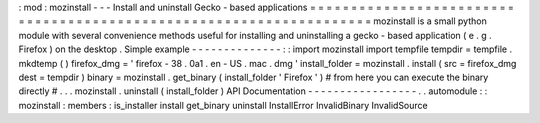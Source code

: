 :
mod
:
mozinstall
-
-
-
Install
and
uninstall
Gecko
-
based
applications
=
=
=
=
=
=
=
=
=
=
=
=
=
=
=
=
=
=
=
=
=
=
=
=
=
=
=
=
=
=
=
=
=
=
=
=
=
=
=
=
=
=
=
=
=
=
=
=
=
=
=
=
=
=
=
=
=
=
=
=
=
=
=
=
=
=
=
=
mozinstall
is
a
small
python
module
with
several
convenience
methods
useful
for
installing
and
uninstalling
a
gecko
-
based
application
(
e
.
g
.
Firefox
)
on
the
desktop
.
Simple
example
-
-
-
-
-
-
-
-
-
-
-
-
-
-
:
:
import
mozinstall
import
tempfile
tempdir
=
tempfile
.
mkdtemp
(
)
firefox_dmg
=
'
firefox
-
38
.
0a1
.
en
-
US
.
mac
.
dmg
'
install_folder
=
mozinstall
.
install
(
src
=
firefox_dmg
dest
=
tempdir
)
binary
=
mozinstall
.
get_binary
(
install_folder
'
Firefox
'
)
#
from
here
you
can
execute
the
binary
directly
#
.
.
.
mozinstall
.
uninstall
(
install_folder
)
API
Documentation
-
-
-
-
-
-
-
-
-
-
-
-
-
-
-
-
-
.
.
automodule
:
:
mozinstall
:
members
:
is_installer
install
get_binary
uninstall
InstallError
InvalidBinary
InvalidSource
